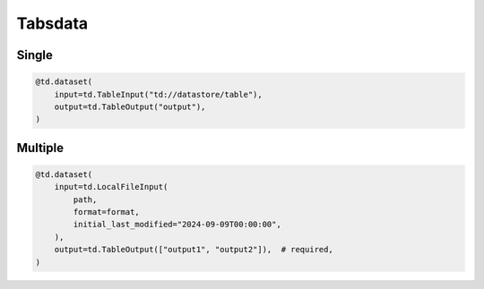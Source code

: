 ..
    Copyright 2024 Tabs Data Inc.

Tabsdata
=========


Single
--------

.. code-block:: python

    @td.dataset(
        input=td.TableInput("td://datastore/table"),
        output=td.TableOutput("output"),
    )


Multiple
---------

.. code-block:: python

    @td.dataset(
        input=td.LocalFileInput(
            path,
            format=format,
            initial_last_modified="2024-09-09T00:00:00",
        ),
        output=td.TableOutput(["output1", "output2"]),  # required,
    )